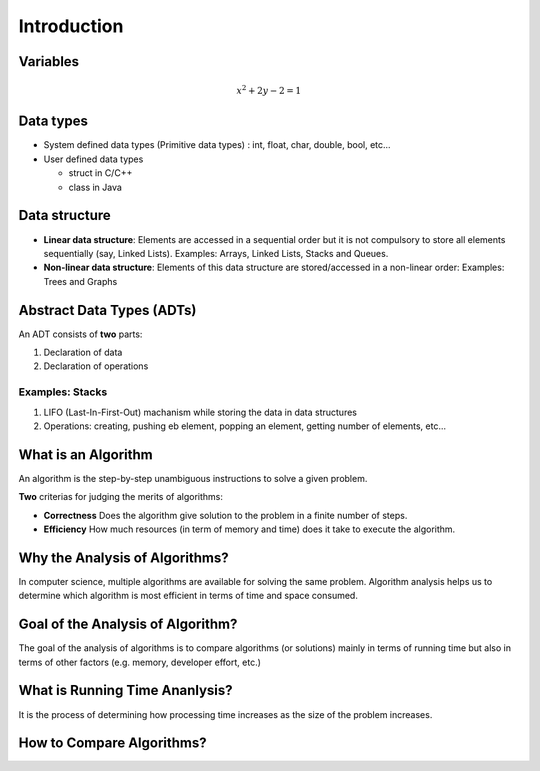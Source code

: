 ============
Introduction
============

Variables
=========

.. math:: 
    
    x^2 + 2y - 2 = 1

Data types
==========

* System defined data types (Primitive data types) : int, float, char, double, bool, etc...

* User defined data types
    
  * struct in C/C++
  * class in Java

Data structure
==============

* **Linear data structure**: Elements are accessed in a sequential order but it is not compulsory to store all elements sequentially (say, Linked Lists). Examples: Arrays, Linked Lists, Stacks and Queues.
* **Non-linear data structure**: Elements of this data structure are stored/accessed in a non-linear order: Examples: Trees and Graphs

Abstract Data Types (ADTs)
==========================

An ADT consists of **two** parts:

#. Declaration of data
#. Declaration of operations

Examples: Stacks
----------------

#. LIFO (Last-In-First-Out) machanism while storing the data in data structures
#. Operations: creating, pushing eb element, popping an element, getting number of elements, etc...

What is an Algorithm
====================

An algorithm is the step-by-step unambiguous instructions to solve a given problem.

**Two** criterias for judging the merits of algorithms:

* **Correctness** Does the algorithm give solution to the problem in a finite number of steps.
* **Efficiency** How much resources (in term of memory and time) does it take to execute the algorithm.

Why the Analysis of Algorithms?
===============================

In computer science, multiple algorithms are available for solving the same problem. Algorithm analysis helps us to determine which algorithm is most efficient in terms of time and space consumed.

Goal of the Analysis of Algorithm?
==================================

The goal of the analysis of algorithms is to compare algorithms (or solutions) mainly in terms of running time but also in terms of other factors (e.g. memory, developer effort, etc.)

What is Running Time Ananlysis?
===============================

It is the process of determining how processing time increases as the size of the problem increases.

How to Compare Algorithms?
==========================
